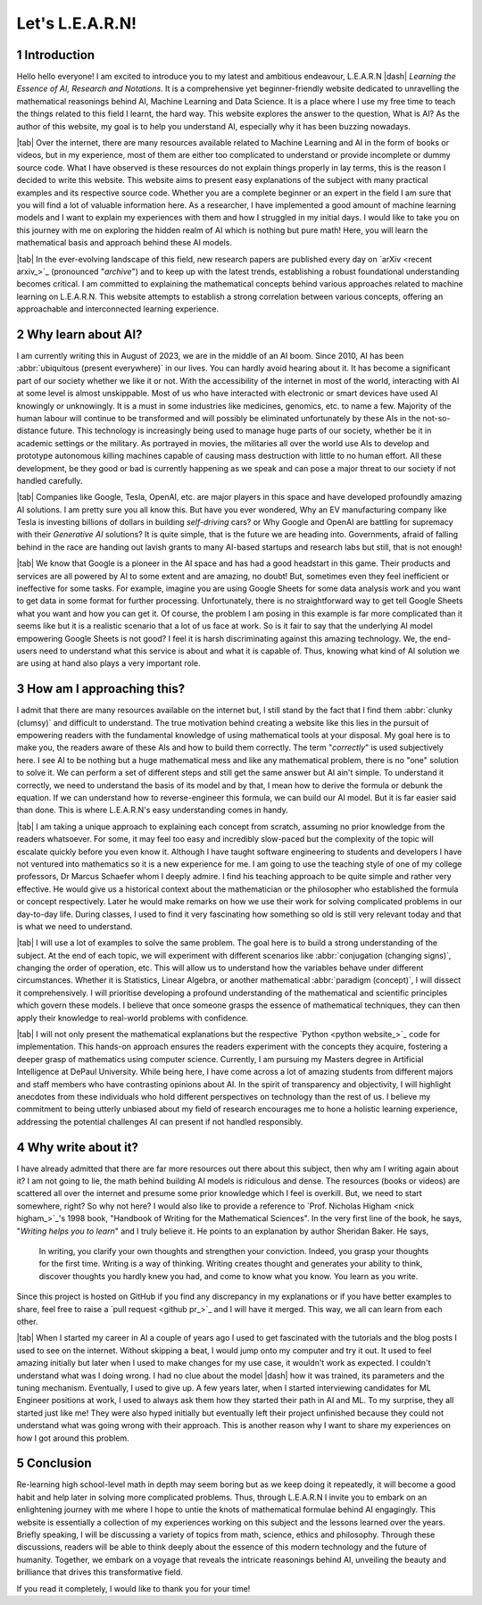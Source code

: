 .. Author: Akshay Mestry <xa@mes3.dev>
.. Created on: Friday, July 21 2023
.. Last updated on: Friday, August 11 2023

.. _introducing-learn:

################
Let's L.E.A.R.N!
################
.. sectnum:: 

.. authors::
    :affiliations: DePaul University\nJarvis College of Computing and Digital Media\nChicago, IL 60604, USA
    :emails: xa@mes3.dev
    :names: Akshay Mestry
    :links: https://linkedin.com/in/xames3

************
Introduction
************

Hello hello everyone! I am excited to introduce you to my latest and ambitious endeavour, L.E.A.R.N |dash| *Learning the Essence of AI, Research and Notations*. It is a comprehensive yet beginner-friendly website dedicated to unravelling the mathematical reasonings behind AI, Machine Learning and Data Science. It is a place where I use my free time to teach the things related to this field I learnt, the hard way. This website explores the answer to the question, What is AI? As the author of this website, my goal is to help you understand AI, especially why it has been buzzing nowadays.

|tab| Over the internet, there are many resources available related to Machine Learning and AI in the form of books or videos, but in my experience, most of them are either too complicated to understand or provide incomplete or dummy source code. What I have observed is these resources do not explain things properly in lay terms, this is the reason I decided to write this website. This website aims to present easy explanations of the subject with many practical examples and its respective source code. Whether you are a complete beginner or an expert in the field I am sure that you will find a lot of valuable information here. As a researcher, I have implemented a good amount of machine learning models and I want to explain my experiences with them and how I struggled in my initial days. I would like to take you on this journey with me on exploring the hidden realm of AI which is nothing but pure math! Here, you will learn the mathematical basis and approach behind these AI models.

|tab| In the ever-evolving landscape of this field, new research papers are published every day on `arXiv <recent arxiv_>`_ (pronounced "*archive*") and to keep up with the latest trends, establishing a robust foundational understanding becomes critical. I am committed to explaining the mathematical concepts behind various approaches related to machine learning on L.E.A.R.N. This website attempts to establish a strong correlation between various concepts, offering an approachable and interconnected learning experience.

*******************
Why learn about AI?
*******************

I am currently writing this in August of 2023, we are in the middle of an AI boom. Since 2010, AI has been :abbr:`ubiquitous (present everywhere)` in our lives. You can hardly avoid hearing about it. It has become a significant part of our society whether we like it or not. With the accessibility of the internet in most of the world, interacting with AI at some level is almost unskippable. Most of us who have interacted with electronic or smart devices have used AI knowingly or unknowingly. It is a must in some industries like medicines, genomics, etc. to name a few. Majority of the human labour will continue to be transformed and will possibly be eliminated unfortunately by these AIs in the not-so-distance future. This technology is increasingly being used to manage huge parts of our society, whether be it in academic settings or the military. As portrayed in movies, the militaries all over the world use AIs to develop and prototype autonomous killing machines capable of causing mass destruction with little to no human effort. All these development, be they good or bad is currently happening as we speak and can pose a major threat to our society if not handled carefully.

|tab| Companies like Google, Tesla, OpenAI, etc. are major players in this space and have developed profoundly amazing AI solutions. I am pretty sure you all know this. But have you ever wondered, Why an EV manufacturing company like Tesla is investing billions of dollars in building *self-driving* cars? or Why Google and OpenAI are battling for supremacy with their *Generative AI* solutions? It is quite simple, that is the future we are heading into. Governments, afraid of falling behind in the race are handing out lavish grants to many AI-based startups and research labs but still, that is not enough!

|tab| We know that Google is a pioneer in the AI space and has had a good headstart in this game. Their products and services are all powered by AI to some extent and are amazing, no doubt! But, sometimes even they feel inefficient or ineffective for some tasks. For example, imagine you are using Google Sheets for some data analysis work and you want to get data in some format for further processing. Unfortunately, there is no straightforward way to get tell Google Sheets what you want and how you can get it. Of course, the problem I am posing in this example is far more complicated than it seems like but it is a realistic scenario that a lot of us face at work. So is it fair to say that the underlying AI model empowering Google Sheets is not good? I feel it is harsh discriminating against this amazing technology. We, the end-users need to understand what this service is about and what it is capable of. Thus, knowing what kind of AI solution we are using at hand also plays a very important role.

**************************
How am I approaching this?
**************************

I admit that there are many resources available on the internet but, I still stand by the fact that I find them :abbr:`clunky (clumsy)` and difficult to understand. The true motivation behind creating a website like this lies in the pursuit of empowering readers with the fundamental knowledge of using mathematical tools at your disposal. My goal here is to make you, the readers aware of these AIs and how to build them correctly. The term "*correctly*" is used subjectively here. I see AI to be nothing but a huge mathematical mess and like any mathematical problem, there is no "one" solution to solve it. We can perform a set of different steps and still get the same answer but AI ain't simple. To understand it correctly, we need to understand the basis of its model and by that, I mean how to derive the formula or debunk the equation. If we can understand how to reverse-engineer this formula, we can build our AI model. But it is far easier said than done. This is where L.E.A.R.N's easy understanding comes in handy.

|tab| I am taking a unique approach to explaining each concept from scratch, assuming no prior knowledge from the readers whatsoever. For some, it may feel too easy and incredibly slow-paced but the complexity of the topic will escalate quickly before you even know it. Although I have taught software engineering to students and developers I have not ventured into mathematics so it is a new experience for me. I am going to use the teaching style of one of my college professors, Dr Marcus Schaefer whom I deeply admire. I find his teaching approach to be quite simple and rather very effective. He would give us a historical context about the mathematician or the philosopher who established the formula or concept respectively. Later he would make remarks on how we use their work for solving complicated problems in our day-to-day life. During classes, I used to find it very fascinating how something so old is still very relevant today and that is what we need to understand.

|tab| I will use a lot of examples to solve the same problem. The goal here is to build a strong understanding of the subject. At the end of each topic, we will experiment with different scenarios like :abbr:`conjugation (changing signs)`, changing the order of operation, etc. This will allow us to understand how the variables behave under different circumstances. Whether it is Statistics, Linear Algebra, or another mathematical :abbr:`paradigm (concept)`, I will dissect it comprehensively. I will prioritise developing a profound understanding of the mathematical and scientific principles which govern these models. I believe that once someone grasps the essence of mathematical techniques, they can then apply their knowledge to real-world problems with confidence.

|tab| I will not only present the mathematical explanations but the respective `Python <python website_>`_ code for implementation. This hands-on approach ensures the readers experiment with the concepts they acquire, fostering a deeper grasp of mathematics using computer science. Currently, I am pursuing my Masters degree in Artificial Intelligence at DePaul University. While being here, I have come across a lot of amazing students from different majors and staff members who have contrasting opinions about AI. In the spirit of transparency and objectivity, I will highlight anecdotes from these individuals who hold different perspectives on technology than the rest of us. I believe my commitment to being utterly unbiased about my field of research encourages me to hone a holistic learning experience, addressing the potential challenges AI can present if not handled responsibly.

*******************
Why write about it?
*******************

I have already admitted that there are far more resources out there about this subject, then why am I writing again about it? I am not going to lie, the math behind building AI models is ridiculous and dense. The resources (books or videos) are scattered all over the internet and presume some prior knowledge which I feel is overkill. But, we need to start somewhere, right? So why not here? I would also like to provide a reference to `Prof. Nicholas Higham <nick higham_>`_'s 1998 book, "Handbook of Writing for the Mathematical Sciences". In the very first line of the book, he says, "*Writing helps you to learn*" and I truly believe it. He points to an explanation by author Sheridan Baker. He says,

.. epigraph:: 

    In writing, you clarify your own thoughts and strengthen your conviction. Indeed, you grasp your thoughts for the first time. Writing is a way of thinking. Writing creates thought and generates your ability to think, discover thoughts you hardly knew you had, and come to know what you know. You learn as you write. 

Since this project is hosted on GitHub if you find any discrepancy in my explanations or if you have better examples to share, feel free to raise a `pull request <github pr_>`_ and I will have it merged. This way, we all can learn from each other.

|tab| When I started my career in AI a couple of years ago I used to get fascinated with the tutorials and the blog posts I used to see on the internet. Without skipping a beat, I would jump onto my computer and try it out. It used to feel amazing initially but later when I used to make changes for my use case, it wouldn't work as expected. I couldn't understand what was I doing wrong. I had no clue about the model |dash| how it was trained, its parameters and the tuning mechanism. Eventually, I used to give up. A few years later, when I started interviewing candidates for ML Engineer positions at work, I used to always ask them how they started their path in AI and ML. To my surprise, they all started just like me! They were also hyped initially but eventually left their project unfinished because they could not understand what was going wrong with their approach. This is another reason why I want to share my experiences on how I got around this problem.

**********
Conclusion
**********

Re-learning high school-level math in depth may seem boring but as we keep doing it repeatedly, it will become a good habit and help later in solving more complicated problems. Thus, through L.E.A.R.N I invite you to embark on an enlightening journey with me where I hope to untie the knots of mathematical formulae behind AI engagingly. This website is essentially a collection of my experiences working on this subject and the lessons learned over the years. Briefly speaking, I will be discussing a variety of topics from math, science, ethics and philosophy. Through these discussions, readers will be able to think deeply about the essence of this modern technology and the future of humanity. Together, we embark on a voyage that reveals the intricate reasonings behind AI, unveiling the beauty and brilliance that drives this transformative field.

If you read it completely, I would like to thank you for your time!

.. references::

    arxiv >> Papers are published on arXiv every day
    python >> We will be using Python as the primary programming language for solving problems and building models
    prof. nicholas higham >> Prof. Nicholas Higham |dash| one of the geniuses in the world of mathematics and a famous author of many scientific and mathematical books
    pull request >> Create a new pull request on GitHub. Make sure you provide proper details about the submission as this will help me to merge it

